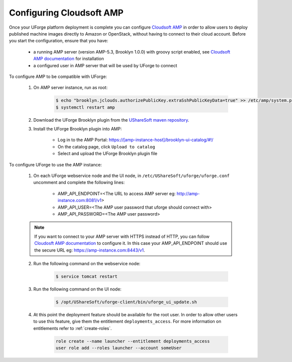 .. Copyright 2019 FUJITSU LIMITED

.. _config-amp:

Configuring Cloudsoft AMP
-------------------------

Once your UForge platform deployment is complete you can configure `Cloudsoft AMP <https://www.cloudsoft.io/amp/>`_ in order to allow users to deploy published machine images directly to Amazon or OpenStack, without having to connect to their cloud account. Before you start the configuration, ensure that you have:

	* a running AMP server (version AMP-5.3, Brooklyn 1.0.0) with groovy script enabled, see `Cloudsoft AMP documentation <https://docs.cloudsoft.io/operations/production-installation.html>`_ for installation
	* a configured user in AMP server that will be used by UForge to connect


To configure AMP to be compatible with UForge:

	1. On AMP server instance, run as root:

		.. code-block:: shell

			$ echo "brooklyn.jclouds.authorizePublicKey.extraSshPublicKeyData=true" >> /etc/amp/system.properties
			$ systemctl restart amp

	2. Download the UForge Brooklyn plugin from the `UShareSoft maven repository <https://maven.usharesoft.com/nexus/content/repositories/official/com/usharesoft/brooklyn/uforge-brooklyn-plugin/3.8.10/uforge-brooklyn-plugin-3.8.10.jar>`_.

	3. Install the UForge Brooklyn plugin into AMP:

		* Log in to the AMP Portal: https://[amp-instance-host]/brooklyn-ui-catalog/#!/
		* On the catalog page, click ``Upload to catalog``
		* Select and upload the UForge Brooklyn plugin file


To configure UForge to use the AMP instance:

	1. On each UForge webservice node and the UI node, in ``/etc/UShareSoft/uforge/uforge.conf`` uncomment and complete the following lines:

		* AMP_API_ENDPOINT=<The URL to access AMP server eg: http://amp-instance.com:8081/v1>
		* AMP_API_USER=<The AMP user password that uforge should connect with>
		* AMP_API_PASSWORD=<The AMP user password>

        .. note:: If you want to connect to your AMP server with HTTPS instead of HTTP, you can follow `Cloudosft AMP documentation  <https://docs.cloudsoft.io/operations/configuration/https.html>`_ to configure it. In this case your AMP_API_ENDPOINT should use the secure URL eg: https://amp-instance.com:8443/v1.

	2. Run the following command on the webservice node:

		.. code-block:: shell

			$ service tomcat restart

	3. Run the following command on the UI node:

		.. code-block:: shell

			$ /opt/UShareSoft/uforge-client/bin/uforge_ui_update.sh

	4. At this point the deployment feature should be available for the root user. In order to allow other users to use this feature, give them the entitlement ``deployments_access``. For more information on entitlements refer to :ref:`create-roles`.

		.. code-block:: shell

			role create --name launcher --entitlement deployments_access
			user role add --roles launcher --account someUser


